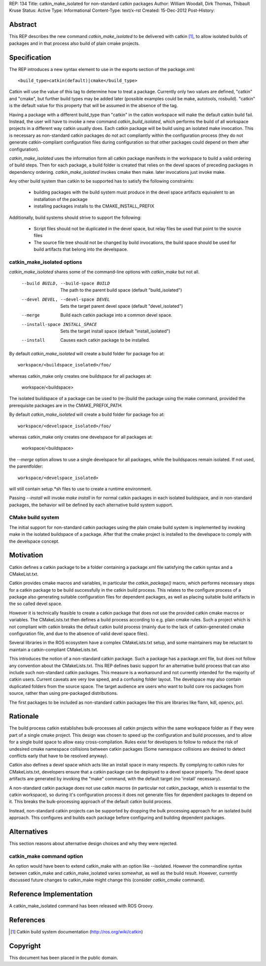 REP: 134
Title: catkin_make_isolated for non-standard catkin packages
Author: William Woodall, Dirk Thomas, Thibault Kruse
Status: Active
Type: Informational
Content-Type: text/x-rst
Created: 15-Dec-2012
Post-History:


Abstract
========

This REP describes the new command `catkin_make_isolated` to be
delivered with catkin [1]_, to allow isolated builds of packages and
in that process also build of plain cmake projects.

Specification
=============

The REP introduces a new syntax element to use in the exports section
of the package.xml::

  <build_type>catkin(default)|cmake</build_type>

Catkin will use the value of this tag to determine how to treat a
package.  Currently only two values are defined, "catkin" and "cmake",
but further build types may be added later (possible examples could be
make, autotools, rosbuild). "catkin" is the default value for this
property that will be assumed in the absence of the tag.

Having a package with a different build_type than "catkin" in the
catkin workspace will make the default catkin build fail. Instead, the
user will have to invoke a new command `catkin_build_isolated`, which
performs the build of all workspace projects in a different way catkin
usually does. Each catkin package will be build using an isolated make
invocation. This is necessary as non-standard catkin packages do not
act compliantly within the configuration process (they do not generate
catkin-compliant configuration files during configuration so that
other packages could depend on them after configuration).

`catkin_make_isolated` uses the information form all catkin package
manifests in the workspace to build a valid ordering of build steps.
Then for each package, a build folder is created that relies on the
devel spaces of preceding packages in dependency
ordering. `catkin_make_isolated` invokes cmake then make. later
invocations just invoke make.

Any other build system than catkin to be supported has to satisfy the
following constraints:

 * building packages with the build system must produce in the devel
   space artifacts equivalent to an installation of the package
 * installing packages installs to the CMAKE_INSTALL_PREFIX

Additionally, build systems should strive to support the following:

 * Script files should not be duplicated in the devel space, but relay
   files be used that point to the source files
 * The source file tree should not be changed by build invocations,
   the build space should be used for build artifacts that
   belong into the develspace.

catkin_make_isolated options
----------------------------

`catkin_make_isolated` shares some of the command-line options with
`catkin_make` but not all.

  --build BUILD, --build-space BUILD
                        The path to the parent build space (default "build_isolated")
  --devel DEVEL, --devel-space DEVEL
                        Sets the target parent devel space (default "devel_isolated")
  --merge               Build each catkin package into a common devel space.
  --install-space INSTALL_SPACE
                        Sets the target install space (default
                        "install_isolated")
  --install             Causes each catkin package to be installed.

By default `catkin_make_isolated` will create a build folder for package foo at::

  workspace/<buildspace_isolated>/foo/

whereas catkin_make only creates one buildspace for all packages at:

  workspace/<buildspace>

The isolated buildspace of a package can be used to (re-)build the
package using the make command, provided the prerequisite packages are
in the CMAKE_PREFIX_PATH.

By default `catkin_make_isolated` will
create a build folder for package foo at::

  workspace/<develspace_isolated>/foo/

whereas catkin_make only creates one develspace for all packages at:

  workspace/<buildspace>

the `--merge` option allows to use a single develspace for all
packages, while the buildspaces remain isolated. If not used, the parentfolder::

  workspace/<develspace_isolated>

will still contain setup.*sh files to use to create a runtime environment.

Passing `--install` will invoke `make install` in for normal catkin
packages in each isolated buildspace, and in non-standard packages, the
behavior will be defined by each alternative build system support.

CMake build system
------------------

The initial support for non-standard catkin packages using the plain cmake
build system is implemented by invoking make in the isolated
buildspace of a package. After that the cmake project is installed to
the develspace to comply with the develspace concept.


Motivation
==========

Catkin defines a catkin package to be a folder containing a
package.xml file satisfying the catkin syntax and a CMakeList.txt.

Catkin provides cmake macros and variables, in particular the
`catkin_package()` macro, which performs necessary steps for a catkin
package to be build successfully in the catkin build process.  This
relates to the configure process of a package also generating suitable
configuration files for dependent packages, as well as placing
suitable build artifacts in the so called devel space.

However it is technically feasible to create a catkin package that
does not use the provided catkin cmake macros or variables. The
CMakeLists.txt then defines a build process according to e.g. plain
cmake rules. Such a project which is not compliant with catkin breaks
the default catkin build process (mainly due to the lack of
catkin-generated cmake configuration file, and due to the absence of
valid devel space files).

Several libraries in the ROS ecosystem have a complex CMakeLists.txt
setup, and some maintainers may be reluctant to maintain a
catkin-compliant CMakeLists.txt.

This introduces the notion of a non-standard catkin package. Such a package
has a package.xml file, but does not follow any convention about the
CMakeLists.txt. This REP defines basic support for an alternative
build process that can also include such non-standard catkin packages. This
measure is a workaround and not currently intended for the majority of
catkin users. Current caveats are very low speed, and a confusing
folder layout. The develspace may also contain duplicated folders from
the source space. The target audience are users who want to build
core ros packages from source, rather than using pre-packaged
distributions.

The first packages to be included as non-standard catkin packages like this
are libraries like flann, kdl, opencv, pcl.

Rationale
=========

The build process catkin establishes bulk-processes all catkin
projects within the same workspace folder as if they were part of a
single cmake project. This design was chosen to speed up the
configuration and build processes, and to allow for a single build
space to allow easy cross-compilation. Rules exist for developers to
follow to reduce the risk of undesired cmake namespace collisions
between catkin packages (Some namespace collisions are desired to
detect conflicts early that have to be resolved anyway).

Catkin also defines a devel space which acts like an install space in
many respects. By complying to catkin rules for CMakeLists.txt,
developers ensure that a catkin package can be deployed to a devel
space properly. The devel space artifacts are generated by invoking
the "make" command, with the default target (no 'install' necessary).

A non-standard catkin package does not use catkin macros (in
particular not catkin_package, which is essential to the catkin
workspace), so during it's configuration process it does not generate
files for dependent packages to depend on it. This breaks the
bulk-processing approach of the default catkin build process.

Instead, non-standard catkin projects can be supported by dropping the bulk
processing approach for an isolated build approach. This configures
and builds each package before configuring and building dependent
packages.

Alternatives
============

This section reasons about alternative design choices and why they
were rejected.

catkin_make command option
--------------------------

An option would have been to extend catkin_make with an option like
--isolated. However the commandline syntax between catkin_make and
catkin_make_isolated varies somewhat, as well as the build result.
However, currently discussed future changes to catkin_make might
change this (consider `catkin_cmake` command).


Reference Implementation
========================

A catkin_make_isolated command has been released with ROS Groovy.

References
==========

.. [1] Catkin build system documentation
   (http://ros.org/wiki/catkin)

Copyright
=========

This document has been placed in the public domain.



..
   Local Variables:
   mode: indented-text
   indent-tabs-mode: nil
   sentence-end-double-space: t
   fill-column: 70
   coding: utf-8
   End:
